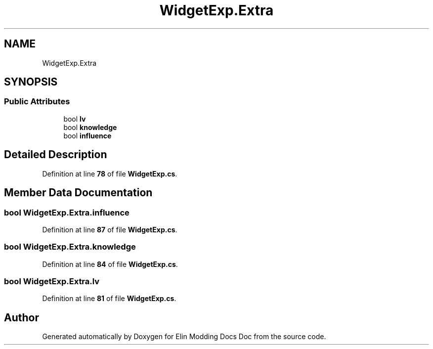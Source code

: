 .TH "WidgetExp.Extra" 3 "Elin Modding Docs Doc" \" -*- nroff -*-
.ad l
.nh
.SH NAME
WidgetExp.Extra
.SH SYNOPSIS
.br
.PP
.SS "Public Attributes"

.in +1c
.ti -1c
.RI "bool \fBlv\fP"
.br
.ti -1c
.RI "bool \fBknowledge\fP"
.br
.ti -1c
.RI "bool \fBinfluence\fP"
.br
.in -1c
.SH "Detailed Description"
.PP 
Definition at line \fB78\fP of file \fBWidgetExp\&.cs\fP\&.
.SH "Member Data Documentation"
.PP 
.SS "bool WidgetExp\&.Extra\&.influence"

.PP
Definition at line \fB87\fP of file \fBWidgetExp\&.cs\fP\&.
.SS "bool WidgetExp\&.Extra\&.knowledge"

.PP
Definition at line \fB84\fP of file \fBWidgetExp\&.cs\fP\&.
.SS "bool WidgetExp\&.Extra\&.lv"

.PP
Definition at line \fB81\fP of file \fBWidgetExp\&.cs\fP\&.

.SH "Author"
.PP 
Generated automatically by Doxygen for Elin Modding Docs Doc from the source code\&.
